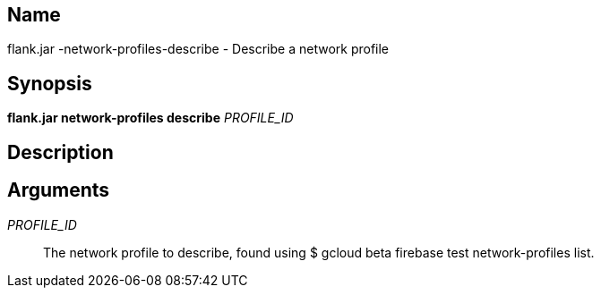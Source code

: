 // tag::picocli-generated-full-manpage[]

// tag::picocli-generated-man-section-name[]
== Name

flank.jar
-network-profiles-describe - Describe a network profile 

// end::picocli-generated-man-section-name[]

// tag::picocli-generated-man-section-synopsis[]
== Synopsis

*flank.jar
 network-profiles describe* _PROFILE_ID_

// end::picocli-generated-man-section-synopsis[]

// tag::picocli-generated-man-section-description[]
== Description



// end::picocli-generated-man-section-description[]

// tag::picocli-generated-man-section-arguments[]
== Arguments

_PROFILE_ID_::
  The network profile to describe, found using $ gcloud beta firebase test network-profiles list.

// end::picocli-generated-man-section-arguments[]

// end::picocli-generated-full-manpage[]